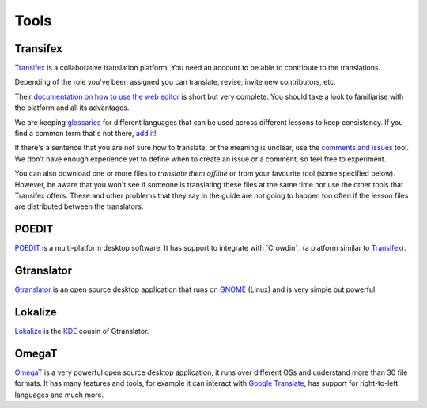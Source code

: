 Tools
=====

Transifex
---------

`Transifex`_ is a collaborative translation platform. You need an account to be
able to contribute to the translations.

Depending of the role you've been assigned you can translate, revise, invite new
contributors, etc.

Their `documentation on how to use the web editor`_ is short but very complete.
You should take a look to familiarise with the platform and all its advantages.

We are keeping `glossaries`_ for different languages that can be used across
different lessons to keep consistency. If you find a common term that's not
there, `add it`_!

If there's a sentence that you are not sure how to translate, or the meaning is
unclear, use the `comments and issues`_ tool. We don't have enough experience
yet to define when to create an issue or a comment, so feel free to experiment.

You can also download one or more files to `translate them offline` or from your
favourite tool (some specified below). However, be aware that you won't see if
someone is translating these files at the same time nor use the other tools that
Transifex offers. These and other problems that they say in the guide are not
going to happen too often if the lesson files are distributed between the
translators.

POEDIT
------

`POEDIT`_ is a multi-platform desktop software. It has support to integrate with
`Crowdin`_ (a platform similar to `Transifex`_).

Gtranslator
-----------

`Gtranslator`_ is an open source desktop application that runs on `GNOME`_ (Linux)
and is very simple but powerful.

Lokalize
--------

`Lokalize`_ is the `KDE`_ cousin of Gtranslator.


OmegaT
------

`OmegaT`_ is a very powerful open source desktop application, it runs over
different OSs and understand more than 30 file formats. It has many features and
tools, for example it can interact with `Google Translate`_, has support for
right-to-left languages and much more.



.. _Transifex: https://www.transifex.com/
.. _documentation on how to use the web editor: https://docs.transifex.com/translation/translating-with-the-web-editor
.. _glossaries: https://docs.transifex.com/translation/using-the-glossary
.. _add it: https://docs.transifex.com/glossary/adding-terms
.. _comments and issues: https://docs.transifex.com/translation/tools-in-the-editor#comments-and-issues
.. _translate them offline: https://docs.transifex.com/translation/offline
.. _POEDIT: https://poedit.net/
.. _Gtranslator: https://wiki.gnome.org/Apps/Gtranslator
.. _GNOME: https://www.gnome.org/
.. _Lokalize: https://userbase.kde.org/Lokalize
.. _KDE: https://kde.org
.. _OmegaT: https://omegat.org/
.. _Google Translate: https://translate.google.com/
